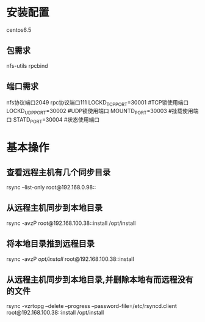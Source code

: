 * 安装配置
  centos6.5
** 包需求
   nfs-utils rpcbind
** 端口需求
   nfs协议端口2049
   rpc协议端口111
   LOCKD_TCPPORT=30001 #TCP锁使用端口
   LOCKD_UDPPORT=30002 #UDP锁使用端口
   MOUNTD_PORT=30003 #挂载使用端口
   STATD_PORT=30004 #状态使用端口
* 基本操作
** 查看远程主机有几个同步目录
   rsync --list-only root@192.168.0.98::
** 从远程主机同步到本地目录
   rsync -avzP root@192.168.100.38::install /opt/install
** 将本地目录推到远程目录
   rsync -avzP /opt/install/ root@192.168.100.38::install
** 从远程主机同步到本地目录,并删除本地有而远程没有的文件
   rsync -vzrtopg --delete --progress --password-file=/etc/rsyncd.client root@192.168.100.38::install /opt/install
